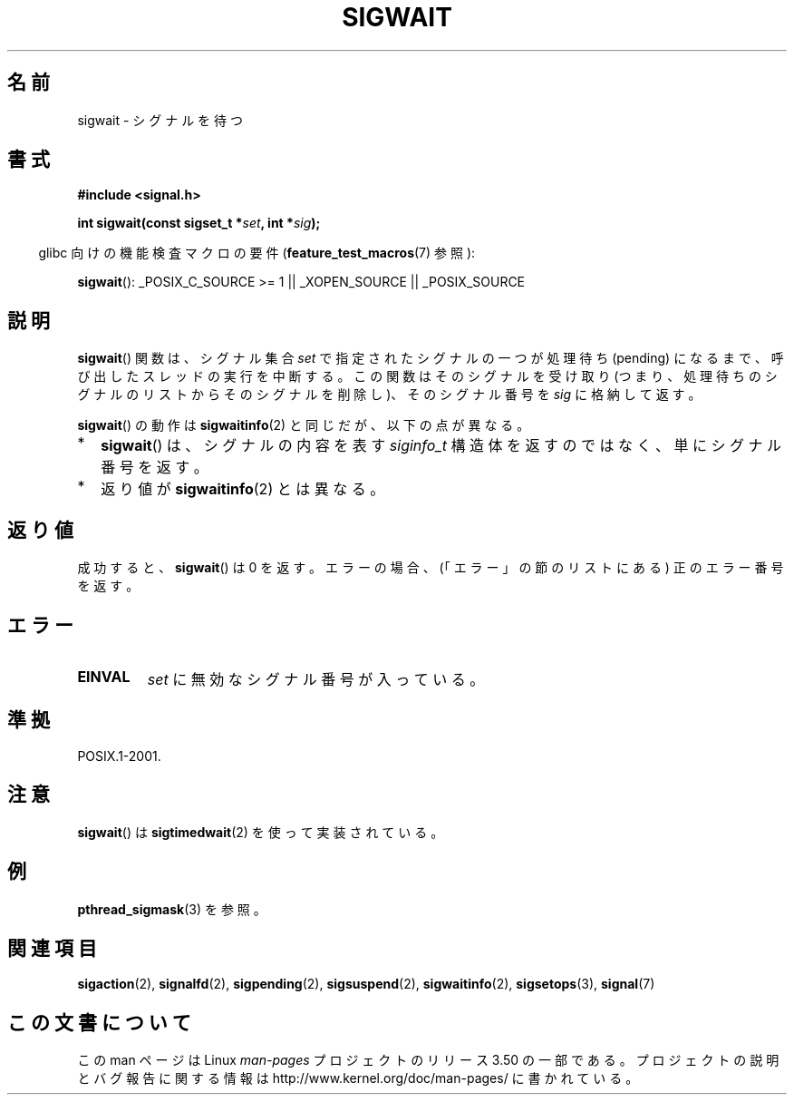 .\" Copyright (c) 2008, Linux Foundation, written by Michael Kerrisk
.\"     <mtk.manpages@gmail.com>
.\"
.\" %%%LICENSE_START(VERBATIM)
.\" Permission is granted to make and distribute verbatim copies of this
.\" manual provided the copyright notice and this permission notice are
.\" preserved on all copies.
.\"
.\" Permission is granted to copy and distribute modified versions of this
.\" manual under the conditions for verbatim copying, provided that the
.\" entire resulting derived work is distributed under the terms of a
.\" permission notice identical to this one.
.\"
.\" Since the Linux kernel and libraries are constantly changing, this
.\" manual page may be incorrect or out-of-date.  The author(s) assume no
.\" responsibility for errors or omissions, or for damages resulting from
.\" the use of the information contained herein.  The author(s) may not
.\" have taken the same level of care in the production of this manual,
.\" which is licensed free of charge, as they might when working
.\" professionally.
.\"
.\" Formatted or processed versions of this manual, if unaccompanied by
.\" the source, must acknowledge the copyright and authors of this work.
.\" %%%LICENSE_END
.\"
.\"*******************************************************************
.\"
.\" This file was generated with po4a. Translate the source file.
.\"
.\"*******************************************************************
.TH SIGWAIT 3 2012\-07\-21 Linux "Linux Programmer's Manual"
.SH 名前
sigwait \- シグナルを待つ
.SH 書式
.nf
\fB#include <signal.h>\fP

\fB int sigwait(const sigset_t *\fP\fIset\fP\fB, int *\fP\fIsig\fP\fB);\fP
.fi
.sp
.in -4n
glibc 向けの機能検査マクロの要件 (\fBfeature_test_macros\fP(7)  参照):
.in
.sp
.ad l
\fBsigwait\fP(): _POSIX_C_SOURCE\ >=\ 1 || _XOPEN_SOURCE || _POSIX_SOURCE
.ad b
.SH 説明
\fBsigwait\fP()  関数は、シグナル集合 \fIset\fP で指定されたシグナルの一つが処理待ち (pending) になるまで、
呼び出したスレッドの実行を中断する。 この関数はそのシグナルを受け取り (つまり、処理待ちのシグナルのリスト
からそのシグナルを削除し)、そのシグナル番号を \fIsig\fP に格納して返す。

\fBsigwait\fP()  の動作は \fBsigwaitinfo\fP(2)  と同じだが、以下の点が異なる。
.IP * 2
\fBsigwait\fP()  は、シグナルの内容を表す \fIsiginfo_t\fP 構造体を返すのではなく、単にシグナル番号を返す。
.IP *
返り値が \fBsigwaitinfo\fP(2)  とは異なる。
.SH 返り値
成功すると、 \fBsigwait\fP()  は 0 を返す。 エラーの場合、(「エラー」の節のリストにある) 正のエラー番号を返す。
.SH エラー
.TP 
\fBEINVAL\fP
.\" Does not occur for glibc.
\fIset\fP に無効なシグナル番号が入っている。
.SH 準拠
POSIX.1\-2001.
.SH 注意
\fBsigwait\fP()  は \fBsigtimedwait\fP(2)  を使って実装されている。
.SH 例
\fBpthread_sigmask\fP(3)  を参照。
.SH 関連項目
\fBsigaction\fP(2), \fBsignalfd\fP(2), \fBsigpending\fP(2), \fBsigsuspend\fP(2),
\fBsigwaitinfo\fP(2), \fBsigsetops\fP(3), \fBsignal\fP(7)
.SH この文書について
この man ページは Linux \fIman\-pages\fP プロジェクトのリリース 3.50 の一部
である。プロジェクトの説明とバグ報告に関する情報は
http://www.kernel.org/doc/man\-pages/ に書かれている。
